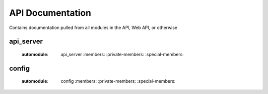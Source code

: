.. Contains rigorous API documentation for all the module

API Documentation
=================

Contains documentation pulled from all modules in the API, Web API, or otherwise

api_server
----------

    :automodule: api_server
        :members:
        :private-members:
        :special-members:

config
------

    :automodule: config
        :members:
        :private-members:
        :special-members:
